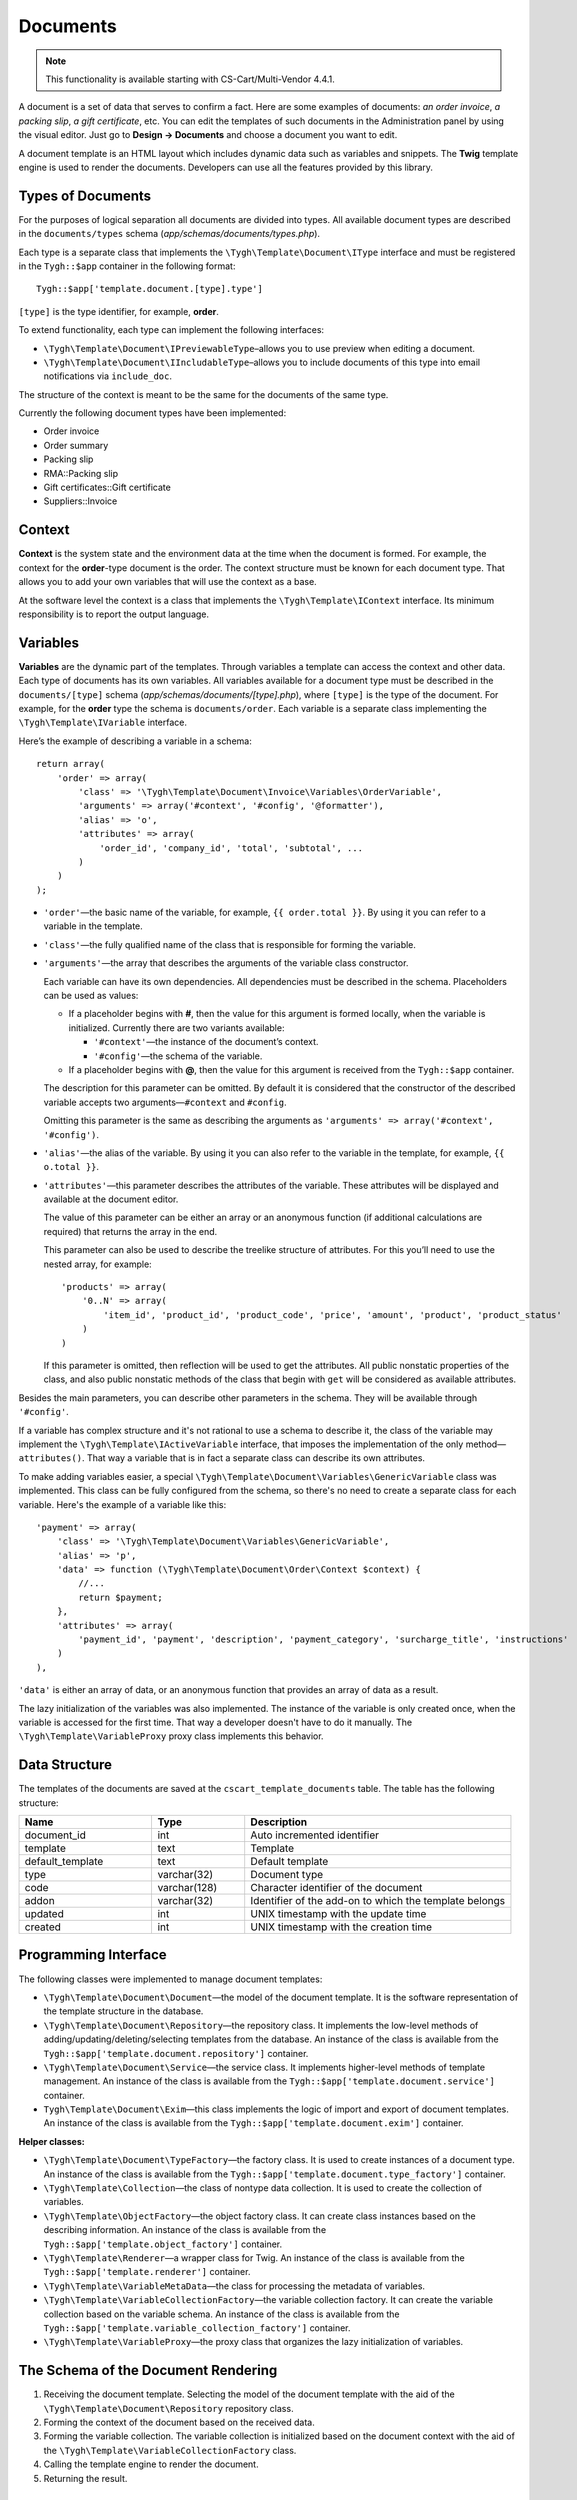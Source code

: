 *********
Documents
*********

.. note::

    This functionality is available starting with CS-Cart/Multi-Vendor 4.4.1.

A document is a set of data that serves to confirm a fact. Here are some examples of documents: *an order invoice*, *a packing slip*, *a gift certificate*, etc. You can edit the templates of such documents in the Administration panel by using the visual editor. Just go to **Design → Documents** and choose a document you want to edit. 

A document template is an HTML layout which includes dynamic data such as variables and snippets. The **Twig** template engine is used to render the documents. Developers can use all the features provided by this library.

==================
Types of Documents
==================

For the purposes of logical separation all documents are divided into types. All available document types are described in the ``documents/types`` schema (*app/schemas/documents/types.php*). 

Each type is a separate class that implements the ``\Tygh\Template\Document\IType`` interface and must be registered in the ``Tygh::$app`` container in the following format::

  Tygh::$app['template.document.[type].type']

``[type]`` is the type identifier, for example, **order**.

To extend functionality, each type can implement the following interfaces:

* ``\Tygh\Template\Document\IPreviewableType``–allows you to use preview when editing a document.

* ``\Tygh\Template\Document\IIncludableType``–allows you to include documents of this type into email notifications via ``include_doc``. 

The structure of the context is meant to be the same for the documents of the same type.

Currently the following document types have been implemented:

* Order invoice
* Order summary
* Packing slip
* RMA::Packing slip 
* Gift certificates::Gift certificate
* Suppliers::Invoice

=======
Context
=======

**Context** is the system state and the environment data at the time when the document is formed. For example, the context for the **order**-type document is the order. The context structure must be known for each document type. That allows you to add your own variables that will use the context as a base. 
 
At the software level the context is a class that implements the ``\Tygh\Template\IContext`` interface. Its minimum responsibility is to report the output language.

=========
Variables
=========

**Variables** are the dynamic part of the templates. Through variables a template can access the context and other data. Each type of documents has its own variables. All variables available for a document type must be described in the ``documents/[type]`` schema (*app/schemas/documents/[type].php*), where ``[type]`` is the type of the document. For example, for the **order** type the schema is ``documents/order``. Each variable is a separate class implementing the ``\Tygh\Template\IVariable`` interface.

Here’s the example of describing a variable in a schema::

  return array(
      'order' => array(
          'class' => '\Tygh\Template\Document\Invoice\Variables\OrderVariable',
   	  'arguments' => array('#context', '#config', '@formatter'),
   	  'alias' => 'o',
          'attributes' => array(
       	      'order_id', 'company_id', 'total', 'subtotal', ...
          )
      )
  );

* ``'order'``—the basic name of the variable, for example, ``{{ order.total }}``. By using it you can refer to a variable in the template.

* ``'class'``—the fully qualified name of the class that is responsible for forming the variable.

* ``'arguments'``—the array that describes the arguments of the variable class constructor. 

  Each variable can have its own dependencies. All dependencies must be described in the schema. Placeholders can be used as values:

  * If a placeholder begins with **#**, then the value for this argument is formed locally, when the variable is initialized. Currently there are two variants available:

    * ``'#context'``—the instance of the document’s context. 
    * ``'#config'``—the schema of the variable.

  * If a placeholder begins with **@**, then the value for this argument is received from the ``Tygh::$app`` container.

  The description for this parameter can be omitted. By default it is considered that the constructor of the described variable accepts two arguments—``#context`` and ``#config``. 

  Omitting this parameter is the same as describing the arguments as ``'arguments' => array('#context', '#config')``.

* ``'alias'``—the alias of the variable. By using it you can also refer to the variable in the template, for example, ``{{ o.total }}``.

* ``'attributes'``—this parameter describes the attributes of the variable. These attributes will be displayed and available at the document editor. 

  The value of this parameter can be either an array or an anonymous function (if additional calculations are required) that returns the array in the end. 

  This parameter can also be used to describe the treelike structure of attributes. For this you’ll need to use the nested array, for example::

    'products' => array(
        '0..N' => array(
            'item_id', 'product_id', 'product_code', 'price', 'amount', 'product', 'product_status'
        )
    )

  If this parameter is omitted, then reflection will be used to get the attributes. All public nonstatic properties of the class, and also public nonstatic methods of the class that begin with ``get`` will be considered as available attributes.

Besides the main parameters, you can describe other parameters in the schema. They will be available through ``'#config'``.

If a variable has complex structure and it's not rational to use a schema to describe it, the class of the variable may implement the ``\Tygh\Template\IActiveVariable`` interface, that imposes the implementation of the only method—``attributes()``. That way a variable that is in fact a separate class can describe its own attributes.

To make adding variables easier, a special ``\Tygh\Template\Document\Variables\GenericVariable`` class was implemented. This class can be fully configured from the schema, so there's no need to create a separate class for each variable. Here's the example of a variable like this::

  'payment' => array(
      'class' => '\Tygh\Template\Document\Variables\GenericVariable',
      'alias' => 'p',
      'data' => function (\Tygh\Template\Document\Order\Context $context) {
          //...
          return $payment;
      },
      'attributes' => array(
          'payment_id', 'payment', 'description', 'payment_category', 'surcharge_title', 'instructions'
      )
  ),

``'data'`` is either an array of data, or an anonymous function that provides an array of data as a result.

The lazy initialization of the variables was also implemented. The instance of the variable is only created once, when the variable is accessed for the first time. That way a developer doesn't have to do it manually. The ``\Tygh\Template\VariableProxy`` proxy class implements this behavior.

==============
Data Structure
==============

The templates of the documents are saved at the ``cscart_template_documents`` table. The table has the following structure:

.. list-table::
    :header-rows: 1
    :widths: 10 7 20
    
    *   - Name
        - Type
	- Description
    *   - document_id  
        - int 
	- Auto incremented identifier
    *   - template   
        - text
	- Template
    *   - default_template
        - text 
	- Default template
    *   - type
        - varchar(32)
	- Document type
    *   - code
        - varchar(128)
	- Character identifier of the document
    *   - addon
        - varchar(32)
	- Identifier of the add-on to which the template belongs
    *   - updated  
        - int  
	- UNIX timestamp with the update time
    *   - created 
        - int 
	- UNIX timestamp with the creation time

=====================
Programming Interface
=====================

The following classes were implemented to manage document templates:

* ``\Tygh\Template\Document\Document``—the model of the document template. It is the software representation of the template structure in the database.

* ``\Tygh\Template\Document\Repository``—the repository class. It implements the low-level methods of adding/updating/deleting/selecting templates from the database. An instance of the class is available from the ``Tygh::$app['template.document.repository']`` container.

* ``\Tygh\Template\Document\Service``—the service class. It implements higher-level methods of template management. An instance of the class is available from the ``Tygh::$app['template.document.service']`` container.

* ``Tygh\Template\Document\Exim``—this class implements the logic of import and export of document templates. An instance of the class is available from the ``Tygh::$app['template.document.exim']`` container.

**Helper classes:**

* ``\Tygh\Template\Document\TypeFactory``—the factory class. It is used to create instances of a document type. An instance of the class is available from the ``Tygh::$app['template.document.type_factory']`` container.

* ``\Tygh\Template\Collection``—the class of nontype data collection. It is used to create the collection of variables.

* ``\Tygh\Template\ObjectFactory``—the object factory class. It can create class instances based on the describing information. An instance of the class is available from the ``Tygh::$app['template.object_factory']`` container.

* ``\Tygh\Template\Renderer``—a wrapper class for Twig. An instance of the class is available from the ``Tygh::$app['template.renderer']`` container.

* ``\Tygh\Template\VariableMetaData``—the class for processing the metadata of variables.

* ``\Tygh\Template\VariableCollectionFactory``—the variable collection factory. It can create the variable collection based on the variable schema. An instance of the class is available from the ``Tygh::$app['template.variable_collection_factory']`` container.

* ``\Tygh\Template\VariableProxy``—the proxy class that organizes the lazy initialization of variables.

====================================
The Schema of the Document Rendering
====================================

.. image:: img/invoice_editor_2.png
    :align: center
    :alt: New banner

1. Receiving the document template. Selecting the model of the document template with the aid of the ``\Tygh\Template\Document\Repository`` repository class.

2. Forming the context of the document based on the received data.

3. Forming the variable collection. The variable collection is initialized based on the document context with the aid of the ``\Tygh\Template\VariableCollectionFactory`` class.

4. Calling the template engine to render the document.

5. Returning the result.

===================================================
Adding Variables to the List of Available Variables
=================================================== 

To add your own variable, create the class of the variable that implements the ``\Tygh\Template\IVariable`` interface and register it in the document schema.

Here's the example of adding a variable that provides a barcode for the order:

We have a file **app/addons/barcode/Tygh/Addons/Barcode/Documents/Order/BarcodeVariable.php**::

  <?php

  namespace Tygh\Addons\Barcode\Documents\Order;

  use Tygh\Registry;
  use Tygh\Template\Invoice\Order\Context;
  use Tygh\Template\IVariable;

  class BarcodeVariable implements IVariable
  {
      public $image;

      public function __construct(Context $context)
      {
          $order = $context->getOrder();

          $width = Registry::get('addons.barcode.width');
          $height = Registry::get('addons.barcode.height');
          $url = fn_url(sprintf(
              'image.barcode?id=%s&type=%s&width=%s&height=%s&xres=%s&font=%s&no_session=Y',
       	      $order->getId(),
              Registry::get('addons.barcode.type'),
       	      $width,
       	      $height,
       	      Registry::get('addons.barcode.resolution'),
       	      Registry::get('addons.barcode.text_font')
          ));

          $this->image = <<<EOF
  <div style="text-align:center">
      <img src="{$url}" alt="BarCode" width="{$width}" height="{$height}">
  </div>
  EOF;
      }
  }

Let's extend the variable schema for the documents of the **order** type. To do that, add a file **/app/addons/barcode/schemas/documents/order.post.php**::

  <?php
  $schema['barcode'] = array(
      'class' => '\Tygh\Addons\Barcode\Documents\Order\BarcodeVariable'
  );

  return $schema;

Once you do all that, one more variable will become available when editing documents of the **order** type. Its name is **barcode**. The variable also has an attribute called **image**.

=================================================
Adding Snippets to the List of Available Snippets
=================================================

To add a snippet to the list of available snippets you need to add the snippet to the database for the specific template of the document. In this case the snippet type will be  ``[type]_[code]``, where

* ``[type]`` is document type; and
* ``[code]`` is a sequence of characters that identifies the document template.

.. hint::

    :doc:`Learn more about adding snippets. <snippets>`

===================
Extending Documents
===================

---------
PHP Hooks
---------

* ``'template_document_get_name'``—it’s called after the document name was generated. By using the hook you can change the name of the document::

    fn_set_hook('template_document_get_name', $this, $result)

* ``'template_document_remove_post'``—it’s called after document deletion::

    fn_set_hook('template_document_remove_post', $this, $document)

--------------
Template Hooks
--------------

* ``{hook name="documents:tabs_extra"}{/hook}`` (*design/backend/templates/views/documents/update.tpl*)—it allows to add extra tabs to the document editing page.

* ``{hook name="documents:update_buttons_extra"}{/hook}`` (*design/backend/templates/views/documents/update.tpl*)—it allows to add extra buttons to the toolbar.

* ``{hook name="documents:update_adv_buttons_extra"}{/hook}`` (*design/backend/templates/views/documents/update.tpl*)—it allows to add extra buttons to the toolbar depending on the current tab. 

===========
Constraints
===========

-----
Hooks
----- 

One of the most notable constraints are the lack of hooks in the document template itself. That means that the document template can not be changed automatically (by software). This action is completely in the hands of the store administrator. **Add-ons can only extend the lists of available snippets and variables**.

--------------------------
Complex Logic of Templates
-------------------------- 

The visual template editor doesn’t fully support the use of branching, cycles, etc. in templates, so if you want to format the template by using the logic, you have to use snippets, which don't have a visual editor.
